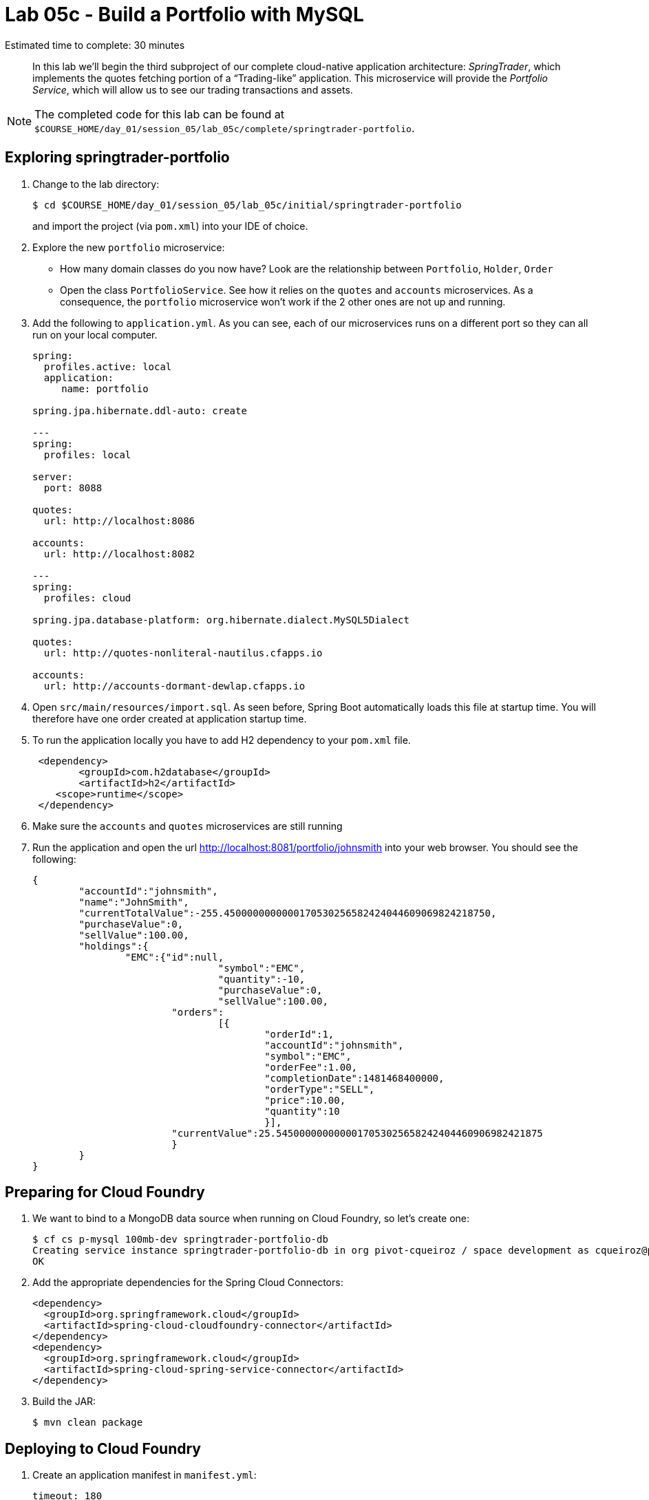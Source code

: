 :compat-mode:
= Lab 05c - Build a Portfolio with MySQL

Estimated time to complete: 30 minutes
[abstract]
--
In this lab we'll begin the third subproject of our complete cloud-native application architecture: _SpringTrader_, which implements the quotes fetching portion of a ``Trading-like'' application.
This microservice will provide the _Portfolio Service_, which will allow us to see our trading transactions and assets.

--

NOTE: The completed code for this lab can be found at `$COURSE_HOME/day_01/session_05/lab_05c/complete/springtrader-portfolio`.

== Exploring springtrader-portfolio

. Change to the lab directory:
+
----
$ cd $COURSE_HOME/day_01/session_05/lab_05c/initial/springtrader-portfolio
----
+
and import the project (via `pom.xml`) into your IDE of choice.

. Explore the new `portfolio` microservice:
- How many domain classes do you now have? Look are the relationship between `Portfolio`, `Holder`, `Order`
- Open the class `PortfolioService`. See how it relies on the `quotes` and `accounts` microservices. As a consequence, the `portfolio` microservice won't work if the 2 other ones are not up and running.


. Add the following to `application.yml`. As you can see, each of our microservices runs on a different port so they can all run on your local computer.
+
[source,yml]
----
spring:
  profiles.active: local
  application:
     name: portfolio

spring.jpa.hibernate.ddl-auto: create

---
spring:
  profiles: local

server:
  port: 8088

quotes:
  url: http://localhost:8086

accounts:
  url: http://localhost:8082

---
spring:
  profiles: cloud

spring.jpa.database-platform: org.hibernate.dialect.MySQL5Dialect

quotes:
  url: http://quotes-nonliteral-nautilus.cfapps.io

accounts:
  url: http://accounts-dormant-dewlap.cfapps.io
----

. Open `src/main/resources/import.sql`. As seen before, Spring Boot automatically loads this file at startup time. You will therefore have one order created at application startup time.

. To run the application locally you have to add H2 dependency to your `pom.xml` file.

+
[source,xml]
----
 <dependency>
	<groupId>com.h2database</groupId>
  	<artifactId>h2</artifactId>
    <scope>runtime</scope>
 </dependency>
----

. Make sure the `accounts` and `quotes` microservices are still running

. Run the application and open the url http://localhost:8081/portfolio/johnsmith into your web browser. You should see the following:
+
[source,json]
----
{
	"accountId":"johnsmith",
	"name":"JohnSmith",
	"currentTotalValue":-255.4500000000000170530256582424044609069824218750,
	"purchaseValue":0,
	"sellValue":100.00,
	"holdings":{
		"EMC":{"id":null,
				"symbol":"EMC",
				"quantity":-10,
				"purchaseValue":0,
				"sellValue":100.00,
			"orders":
				[{
					"orderId":1,
					"accountId":"johnsmith",
					"symbol":"EMC",
					"orderFee":1.00,
					"completionDate":1481468400000,
					"orderType":"SELL",
					"price":10.00,
					"quantity":10
					}],
			"currentValue":25.5450000000000017053025658242404460906982421875
			}
	}
}
----

== Preparing for Cloud Foundry


. We want to bind to a MongoDB data source when running on Cloud Foundry, so let's create one:
+
----
$ cf cs p-mysql 100mb-dev springtrader-portfolio-db
Creating service instance springtrader-portfolio-db in org pivot-cqueiroz / space development as cqueiroz@pivotal.io...
OK
----

. Add the appropriate dependencies for the Spring Cloud Connectors:
+
[source,xml]
----
<dependency>
  <groupId>org.springframework.cloud</groupId>
  <artifactId>spring-cloud-cloudfoundry-connector</artifactId>
</dependency>
<dependency>
  <groupId>org.springframework.cloud</groupId>
  <artifactId>spring-cloud-spring-service-connector</artifactId>
</dependency>
----

. Build the JAR:
+
----
$ mvn clean package
----

== Deploying to Cloud Foundry

. Create an application manifest in `manifest.yml`:
+
[source,yml]
----
timeout: 180
instances: 1
memory: 512M
env:
    SPRING_PROFILES_ACTIVE: cloud
    JAVA_OPTS: -Djava.security.egd=file:///dev/urandom
applications:
- name: portfolio
  random-route: true
  path: target/lab_05c-portfolio-1.0.0-SNAPSHOT.jar
  services: [ springtrader-portfolio-db ]
----
. Before push to Cloud Foundry adjust the application.yml (cloud profile) file with the URLs for the Accounts and Quotes services. Something like:
+
[source,yml]
----
spring:
  profiles: cloud
  jpa:
     hibernate:
        ddl-auto: create

quotes:
  url: http://quotes-undespising-lenition.cfapps.io

accounts:
  url: http://accounts-recompensatory-assassinator.cfapps.io
----

. Push to Cloud Foundry:
+
----
$ cf push

...

----

. Access the application on http://portfolio<your-random-words>.cfapps.io/portfolio/johnsmith. You should see the following:
+
[source,json]
----
{
   "accountId":"johnsmith",
   "name":"JohnSmith",
   "currentTotalValue":255.4500000000000170530256582424044609069824218750,
   "purchaseValue":100.00,
   "sellValue":0,
   "holdings":{
      "EMC":{
         "id":null,
         "symbol":"EMC",
         "quantity":10,
         "purchaseValue":100.00,
         "sellValue":0,
         "orders":[
            {
               "orderId":1,
               "accountId":"johndoe",
               "symbol":"EMC",
               "orderFee":1.00,
               "completionDate":1329759342904,
               "orderType":"BUY",
               "price":10.00,
               "quantity":10
            }
         ],
         "currentValue":25.5450000000000017053025658242404460906982421875
      }
   }
}
----
